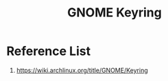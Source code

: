 :PROPERTIES:
:ID:       29fc3fd1-9481-413c-ba98-ab968b7fcf20
:END:
#+title: GNOME Keyring
#+filetags:  

* Reference List
1. https://wiki.archlinux.org/title/GNOME/Keyring
